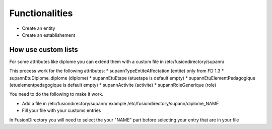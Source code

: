 Functionalities
===============

* Create an entity

* Create an establishement

How use custom lists
^^^^^^^^^^^^^^^^^^^^

For some attributes like diplome you can extend them with a custom file in /etc/fusiondirectory/supann/

This process work for the following attributes:
*   supannTypeEntiteAffectation (entite) only from FD 1.3
*   supannEtuDiplome_diplome (diplome)
*   supannEtuEtape (etuetape is default empty)
*   supannEtuElementPedagogique (etuelementpedagogique is default empty)
*   supannActivite (activite)
*   supannRoleGenerique (role)

You need to do the following to make it work.

*   Add a file in /etc/fusiondirectory/supann/ example /etc/fusiondirectory/supann/diplome_NAME
*   Fill your file with your customs entries

In FusionDirectory you will need to select the your "NAME" part before selecting your entry that are in your file
